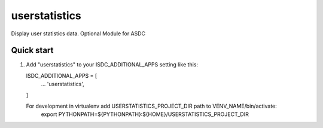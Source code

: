 ==============
userstatistics
==============

Display user statistics data.
Optional Module for ASDC

Quick start
-----------

1. Add "userstatistics" to your ISDC_ADDITIONAL_APPS setting like this::

   ISDC_ADDITIONAL_APPS = [
       ...
       'userstatistics',
   ]

   For development in virtualenv add USERSTATISTICS_PROJECT_DIR path to VENV_NAME/bin/activate:
       export PYTHONPATH=${PYTHONPATH}:\
       ${HOME}/USERSTATISTICS_PROJECT_DIR
